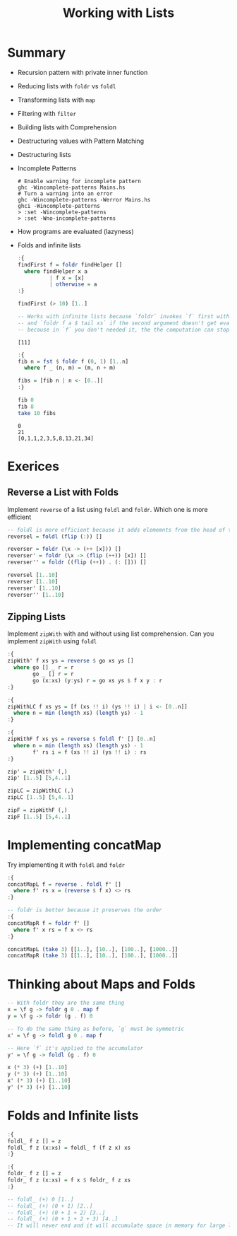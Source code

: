 #+TITLE: Working with Lists

#+PROPERTY: header-args:haskell :results replace output
#+PROPERTY: header-args:haskell+ :noweb yes
#+PROPERTY: header-args:haskell+ :wrap EXAMPLE

* Summary
- Recursion pattern with private inner function
- Reducing lists with ~foldr~ vs ~foldl~
- Transforming lists with ~map~
- Filtering with ~filter~
- Building lists with Comprehension
- Destructuring values with Pattern Matching
- Destructuring lists
- Incomplete Patterns
  #+BEGIN_EXAMPLE
  # Enable warning for incomplete pattern
  ghc -Wincomplete-patterns Mains.hs
  # Turn a warning into an error
  ghc -Wincomplete-patterns -Werror Mains.hs
  ghci -Wincomplete-patterns
  > :set -Wincomplete-patterns
  > :set -Wno-incomplete-patterns
  #+END_EXAMPLE
- How programs are evaluated (lazyness)
- Folds and infinite lists
  #+BEGIN_SRC haskell
  :{
  findFirst f = foldr findHelper []
    where findHelper x a
            | f x = [x]
            | otherwise = a
  :}

  findFirst (> 10) [1..]

  -- Works with infinite lists because `foldr` invokes `f` first with `head xs`
  -- and `foldr f a $ tail xs` if the second argument doesn't get evaluated
  -- because in `f` you don't needed it, the the computation can stop.
  #+END_SRC

  #+RESULTS:
  #+begin_EXAMPLE
  [11]
  #+end_EXAMPLE

  #+BEGIN_SRC haskell
  :{
  fib n = fst $ foldr f (0, 1) [1..n]
    where f _ (n, m) = (m, n + m)

  fibs = [fib n | n <- [0..]]
  :}

  fib 0
  fib 8
  take 10 fibs

  #+END_SRC

  #+RESULTS:
  #+begin_EXAMPLE
  0
  21
  [0,1,1,2,3,5,8,13,21,34]
  #+end_EXAMPLE

* Exerices
** Reverse a List with Folds
Implement ~reverse~ of a list using ~foldl~ and ~foldr~. Which one is more efficient
#+BEGIN_SRC haskell
-- foldl is more efficient because it adds elememnts from the head of the list
reversel = foldl (flip (:)) []

reverser = foldr (\x -> (++ [x])) []
reverser' = foldr (\x -> (flip (++)) [x]) []
reverser'' = foldr ((flip (++)) . (: [])) []

reversel [1..10]
reverser [1..10]
reverser' [1..10]
reverser'' [1..10]
#+END_SRC

#+RESULTS:
#+begin_EXAMPLE
[10,9,8,7,6,5,4,3,2,1]
[10,9,8,7,6,5,4,3,2,1]
[10,9,8,7,6,5,4,3,2,1]
[10,9,8,7,6,5,4,3,2,1]
#+end_EXAMPLE

** Zipping Lists
Implement ~zipWith~ with and without using list comprehension. Can you implement ~zipWith~ using ~foldl~
#+BEGIN_SRC haskell
:{
zipWith' f xs ys = reverse $ go xs ys []
  where go [] _ r = r
        go _ [] r = r
        go (x:xs) (y:ys) r = go xs ys $ f x y : r
:}

:{
zipWithLC f xs ys = [f (xs !! i) (ys !! i) | i <- [0..n]]
  where n = min (length xs) (length ys) - 1
:}

:{
zipWithF f xs ys = reverse $ foldl f' [] [0..n]
  where n = min (length xs) (length ys) - 1
        f' rs i = f (xs !! i) (ys !! i) : rs
:}

zip' = zipWith' (,)
zip' [1..5] [5,4..1]

zipLC = zipWithLC (,)
zipLC [1..5] [5,4..1]

zipF = zipWithF (,)
zipF [1..5] [5,4..1]
#+END_SRC

#+RESULTS:
#+begin_EXAMPLE
[(1,5),(2,4),(3,3),(4,2),(5,1)]
[(1,5),(2,4),(3,3),(4,2),(5,1)]
[(1,5),(2,4),(3,3),(4,2),(5,1)]
#+end_EXAMPLE

* Implementing concatMap
Try implementing it with ~foldl~ and ~foldr~
#+BEGIN_SRC haskell
:{
concatMapL f = reverse . foldl f' []
  where f' rs x = (reverse $ f x) <> rs
:}

-- foldr is better because it preserves the order
:{
concatMapR f = foldr f' []
  where f' x rs = f x <> rs
:}

concatMapL (take 3) [[1..], [10..], [100..], [1000..]]
concatMapR (take 3) [[1..], [10..], [100..], [1000..]]
#+END_SRC

#+RESULTS:
#+begin_EXAMPLE
[1,2,3,10,11,12,100,101,102,1000,1001,1002]
[1,2,3,10,11,12,100,101,102,1000,1001,1002]
#+end_EXAMPLE

* Thinking about Maps and Folds
#+BEGIN_SRC haskell
-- With foldr they are the same thing
x = \f g -> foldr g 0 . map f
y = \f g -> foldr (g . f) 0

-- To do the same thing as before, `g` must be symmetric
x' = \f g -> foldl g 0 . map f

-- Here `f` it's applied to the accumulator
y' = \f g -> foldl (g . f) 0

x (* 3) (+) [1..10]
y (* 3) (+) [1..10]
x' (* 3) (+) [1..10]
y' (* 3) (+) [1..10]
#+END_SRC

#+RESULTS:
#+begin_EXAMPLE
165
165
165
44281
#+end_EXAMPLE

* Folds and Infinite lists
#+BEGIN_SRC haskell
:{
foldl_ f z [] = z
foldl_ f z (x:xs) = foldl_ f (f z x) xs
:}

:{
foldr_ f z [] = z
foldr_ f z (x:xs) = f x $ foldr_ f z xs
:}

-- foldl_ (+) 0 [1..]
-- foldl_ (+) (0 + 1) [2..]
-- foldl_ (+) (0 + 1 + 2) [3..]
-- foldl_ (+) (0 + 1 + 2 + 3) [4..]
-- It will never end and it will accumulate space in memory for large lists
#+END_SRC

#+RESULTS:
#+begin_EXAMPLE
1
#+end_EXAMPLE
